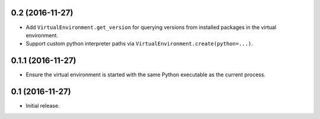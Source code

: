 0.2 (2016-11-27)
================

- Add ``VirtualEnvironment.get_version`` for querying versions from
  installed packages in the virtual environment.

- Support custom python interpreter paths via
  ``VirtualEnvironment.create(python=...)``.

0.1.1 (2016-11-27)
==================

- Ensure the virtual environment is started with the same Python executable
  as the current process.

0.1 (2016-11-27)
================

- Initial release.
